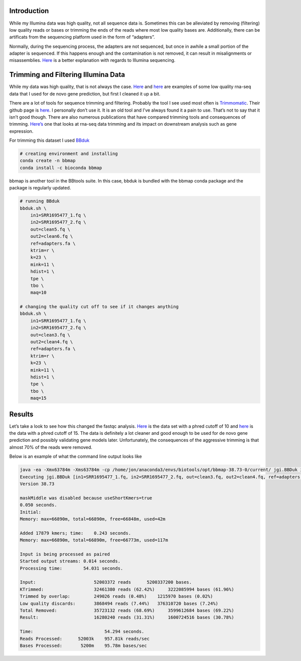 Introduction
------------

While my Illumina data was high quality, not all sequence data is.
Sometimes this can be alleviated by removing (filtering) low quality
reads or bases or trimming the ends of the reads where most low quality
bases are. Additionally, there can be artificats from the sequencing
platform used in the form of “adapters”.

Normally, during the sequencing process, the adapters are not sequenced,
but once in awhile a small portion of the adapter is sequenced. If this
happens enough and the contamination is not removed, it can result in
misalignments or misassemblies.
`Here <https://www.ecseq.com/support/ngs/trimming-adapter-sequences-is-it-necessary>`__
is a better explanation with regards to Illumina sequencing.

Trimming and Filtering Illumina Data
------------------------------------

While my data was high quality, that is not always the case.
`Here </badrna1/>`__ and `here </badrna2/>`__ are examples of some low
quality rna-seq data that I used for de novo gene prediction, but first
I cleaned it up a bit.

There are a lot of tools for sequence trimming and filtering. Probably
the tool I see used most often is
`Trimmomatic <http://www.usadellab.org/cms/?page=trimmomatic>`__. Their
github page is `here <https://github.com/usadellab/Trimmomatic>`__. I
personally don’t use it. It is an old tool and I’ve always found it a
pain to use. That’s not to say that it isn’t good though. There are also
numerous publications that have compared trimming tools and consequences
of trimming.
`Here’s <https://link.springer.com/article/10.1186/s12859-016-0956-2>`__
one that looks at rna-seq data trimming and its impact on downstream
analysis such as gene expression.

For trimming this dataset I used
`BBduk <https://jgi.doe.gov/data-and-tools/bbtools/bb-tools-user-guide/bbduk-guide/>`__

.. code:: bash

   # creating environment and installing
   conda create -n bbmap
   conda install -c bioconda bbmap 

bbmap is another tool in the BBtools suite. In this case, bbduk is
bundled with the bbmap conda package and the package is regularly
updated.

.. code:: bash

   # running BBduk
   bbduk.sh \
       in1=SRR1695477_1.fq \
       in2=SRR1695477_2.fq \
       out=clean5.fq \
       out2=clean6.fq \
       ref=adapters.fa \
       ktrim=r \
       k=23 \
       mink=11 \
       hdist=1 \
       tpe \
       tbo \
       maq=10

   # changing the quality cut off to see if it changes anything
   bbduk.sh \
       in1=SRR1695477_1.fq \
       in2=SRR1695477_2.fq \
       out=clean3.fq \
       out2=clean4.fq \
       ref=adapters.fa \
       ktrim=r \
       k=23 \
       mink=11 \
       hdist=1 \
       tpe \
       tbo \
       maq=15

Results
-------

Let’s take a look to see how this changed the fastqc analysis.
`Here </cleaned_mapq10/>`__ is the data set with a phred cutoff of 10
and `here </cleaned_mapq15/>`__ is the data with a phred cutoff of 15.
The data is definitely a lot cleaner and good enough to be used for de
novo gene prediction and possibly validating gene models later.
Unfortunately, the consequences of the aggressive trimming is that
almost 70% of the reads were removed.

Below is an example of what the command line output looks like

.. code:: bash

   java -ea -Xmx63784m -Xms63784m -cp /home/jon/anaconda3/envs/biotools/opt/bbmap-38.73-0/current/ jgi.BBDuk in1=SRR1695477_1.fq in2=SRR1695477_2.fq out=clean3.fq out2=clean4.fq ref=adapters.fa ktrim=r k=23 mink=11 hdist=1 tpe tbo maq=15
   Executing jgi.BBDuk [in1=SRR1695477_1.fq, in2=SRR1695477_2.fq, out=clean3.fq, out2=clean4.fq, ref=adapters.fa, ktrim=r, k=23, mink=11, hdist=1, tpe, tbo, maq=15]
   Version 38.73

   maskMiddle was disabled because useShortKmers=true
   0.050 seconds.
   Initial:
   Memory: max=66890m, total=66890m, free=66848m, used=42m

   Added 17879 kmers; time:    0.243 seconds.
   Memory: max=66890m, total=66890m, free=66773m, used=117m

   Input is being processed as paired
   Started output streams: 0.014 seconds.
   Processing time:        54.031 seconds.

   Input:                      52003372 reads      5200337200 bases.
   KTrimmed:                   32461380 reads (62.42%)     3222085994 bases (61.96%)
   Trimmed by overlap:         249026 reads (0.48%)    1215970 bases (0.02%)
   Low quality discards:       3868494 reads (7.44%)   376310720 bases (7.24%)
   Total Removed:              35723132 reads (68.69%)     3599612684 bases (69.22%)
   Result:                     16280240 reads (31.31%)     1600724516 bases (30.78%)

   Time:                           54.294 seconds.
   Reads Processed:      52003k    957.81k reads/sec
   Bases Processed:       5200m    95.78m bases/sec
